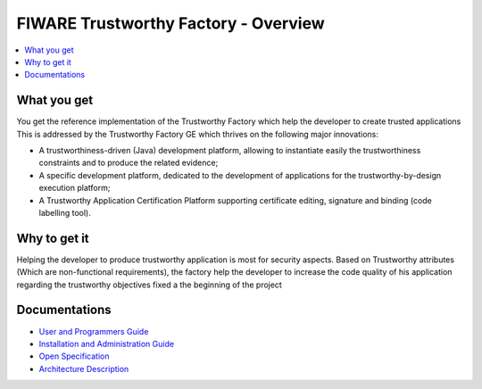 FIWARE Trustworthy Factory - Overview
____________________________

.. contents:: :local:

What you get
============

You get the reference implementation of the Trustworthy Factory which help the developer to create trusted applications This is addressed by the Trustworthy Factory GE which thrives on the following major innovations:

-   A trustworthiness-driven (Java) development platform, allowing to instantiate easily the trustworthiness constraints and to produce the related evidence;
-   A specific development platform, dedicated to the development of applications for the trustworthy-by-design execution platform;
-   A Trustworthy Application Certification Platform supporting certificate editing, signature and binding (code labelling tool). 

Why to get it
=============

Helping the developer to produce trustworthy application is most for security aspects. Based on Trustworthy attributes (Which are non-functional requirements), the factory help the developer to increase the code quality of his application regarding the trustworthy objectives fixed a the beginning of the project

Documentations
=============

-   `User and Programmers Guide <doc/user_guide.rst>`_
-   `Installation and Administration Guide <doc/admin_guide.rst>`_
-   `Open Specification <doc/open_spec.rst>`_
-   `Architecture Description <doc/architecture.rst>`_
